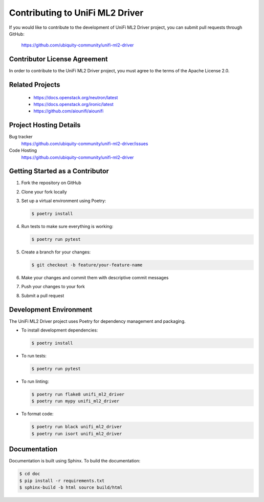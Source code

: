 #################################
Contributing to UniFi ML2 Driver
#################################

If you would like to contribute to the development of UniFi ML2 Driver project, you can submit pull requests through GitHub:

   https://github.com/ubiquity-community/unifi-ml2-driver

Contributor License Agreement
=============================

.. index::
   single: license; agreement

In order to contribute to the UniFi ML2 Driver project, you must agree to the terms of the Apache License 2.0.

Related Projects
================

   * https://docs.openstack.org/neutron/latest
   * https://docs.openstack.org/ironic/latest
   * https://github.com/aiounifi/aiounifi

Project Hosting Details
=======================

Bug tracker
    https://github.com/ubiquity-community/unifi-ml2-driver/issues

Code Hosting
    https://github.com/ubiquity-community/unifi-ml2-driver

Getting Started as a Contributor
===============================

1. Fork the repository on GitHub
2. Clone your fork locally
3. Set up a virtual environment using Poetry:

   .. code-block:: console

      $ poetry install

4. Run tests to make sure everything is working:

   .. code-block:: console

      $ poetry run pytest

5. Create a branch for your changes:

   .. code-block:: console

      $ git checkout -b feature/your-feature-name

6. Make your changes and commit them with descriptive commit messages
7. Push your changes to your fork
8. Submit a pull request

Development Environment
=====================

The UniFi ML2 Driver project uses Poetry for dependency management and packaging.

* To install development dependencies:

  .. code-block:: console

     $ poetry install

* To run tests:

  .. code-block:: console

     $ poetry run pytest

* To run linting:

  .. code-block:: console

     $ poetry run flake8 unifi_ml2_driver
     $ poetry run mypy unifi_ml2_driver

* To format code:

  .. code-block:: console

     $ poetry run black unifi_ml2_driver
     $ poetry run isort unifi_ml2_driver

Documentation
============

Documentation is built using Sphinx. To build the documentation:

.. code-block:: console

   $ cd doc
   $ pip install -r requirements.txt
   $ sphinx-build -b html source build/html
